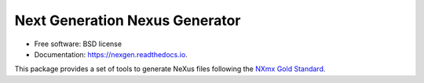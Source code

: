 ===============================
Next Generation Nexus Generator
===============================


.. image:: https://img.shields.io/pypi/v/nexgen.svg
        :target: https://pypi.python.org/pypi/nexgen
        :alt: PyPI release

.. image:: https://img.shields.io/pypi/pyversions/nexgen.svg
        :target: https://pypi.python.org/pypi/nexgen
        :alt: Supported Python versions

.. image:: https://readthedocs.org/projects/nexgen/badge/?version=latest
        :target: https://nexgen.readthedocs.io/en/latest/?badge=latest
        :alt: Documentation Status

.. image:: https://codecov.io/gh/dials/nexgen/branch/main/graph/badge.svg
        :target: https://codecov.io/gh/dials/nexgen
        :alt: Test coverage

.. image:: https://img.shields.io/badge/code%20style-black-000000.svg
        :target: https://github.com/ambv/black
        :alt: Code style: black

.. image:: https://zenodo.org/badge/333456026.svg
        :target: https://zenodo.org/badge/latestdoi/333456026


* Free software: BSD license
* Documentation: https://nexgen.readthedocs.io.

This package provides a set of tools to generate NeXus files following the `NXmx <https://manual.nexusformat.org/classes/applications/NXmx.html#nxmx>`_ `Gold Standard <https://journals.iucr.org/m/issues/2020/05/00/ti5018/>`_.

